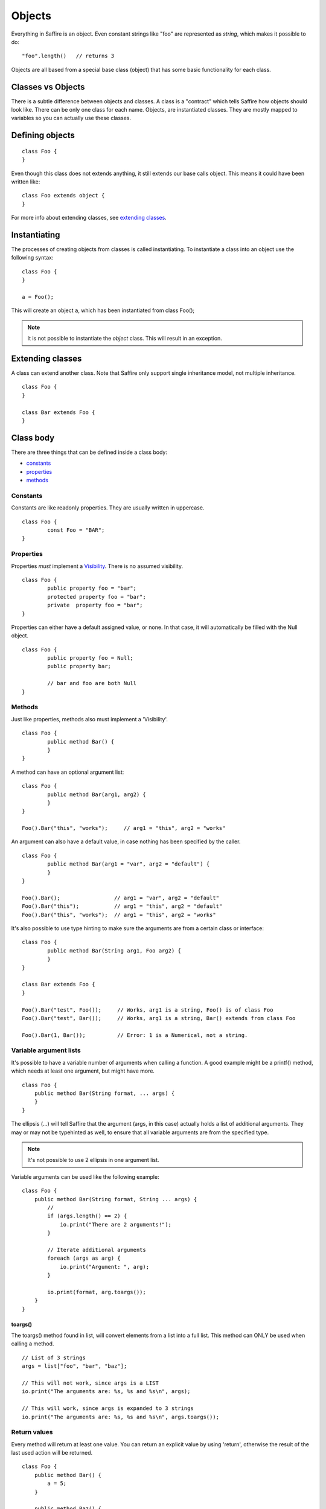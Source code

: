 #######
Objects
#######

Everything in Saffire is an object. Even constant strings like "foo" are represented as `string`, which makes it possible to do:

::

	"foo".length()   // returns 3

Objects are all based from a special base class (object) that has some basic functionality for each class.


Classes vs Objects
==================
There is a subtle difference between objects and classes. A class is a "contract" which tells Saffire how objects should look like.
There can be only one class for each name. Objects, are instantiated classes. They are mostly mapped to variables so you can
actually use these classes.


Defining objects
================

::

	class Foo {
	}

Even though this class does not extends anything, it still extends our base calls object. This means it could have been written like:

::

	class Foo extends object {
	}

For more info about extending classes, see `extending classes`_.


Instantiating
=============
The processes of creating objects from classes is called instantiating. To instantiate a class into an object use the following syntax:

::

    class Foo {
    }

    a = Foo();

This will create an object ``a``, which has been instantiated from class Foo();

.. note::
	It is not possible to instantiate the `object` class. This will result in an exception.



Extending classes
=================
A class can extend another class. Note that Saffire only support single inheritance model, not multiple inheritance.

::

	class Foo {
	}

	class Bar extends Foo {
	}


Class body
==========
There are three things that can be defined inside a class body:

- `constants`_
- `properties`_
- `methods`_



Constants
---------
Constants are like readonly properties. They are usually written in uppercase.

::
	
	class Foo {
		const Foo = "BAR";
	}


Properties
----------
Properties *must* implement a `Visibility`_. There is no assumed visibility.

::

	class Foo {
		public property foo = "bar";
		protected property foo = "bar";
		private  property foo = "bar";
	}

Properties can either have a default assigned value, or none. In that case, it will automatically be filled with the Null object.


::

	class Foo {
		public property foo = Null;
		public property bar;

		// bar and foo are both Null
	}




Methods
-------
Just like properties, methods also must implement a 'Visibility'.

::

	class Foo {
		public method Bar() {
		}
	}


A method can have an optional argument list:

::

	class Foo {
		public method Bar(arg1, arg2) {
		}
	}

	Foo().Bar("this", "works");	// arg1 = "this", arg2 = "works"


An argument can also have a default value, in case nothing has been specified by the caller.

::

	class Foo {
		public method Bar(arg1 = "var", arg2 = "default") {
		}
	}

	Foo().Bar();                 // arg1 = "var", arg2 = "default"
	Foo().Bar("this");           // arg1 = "this", arg2 = "default"
	Foo().Bar("this", "works");  // arg1 = "this", arg2 = "works"


It's also possible to use type hinting to make sure the arguments are from a certain class or interface:

::

	class Foo {
		public method Bar(String arg1, Foo arg2) {
		}
	}

	class Bar extends Foo {
	}

	Foo().Bar("test", Foo());     // Works, arg1 is a string, Foo() is of class Foo
	Foo().Bar("test", Bar());     // Works, arg1 is a string, Bar() extends from class Foo

	Foo().Bar(1, Bar());          // Error: 1 is a Numerical, not a string.


Variable argument lists
-----------------------
It's possible to have a variable number of arguments when calling a function. A good example might be a printf() method,
which needs at least one argument, but might have more.

::

    class Foo {
        public method Bar(String format, ... args) {
        }
    }

The ellipsis (...) will tell Saffire that the argument (args, in this case) actually holds a list of additional
arguments. They may or may not be typehinted as well, to ensure that all variable arguments are from the specified type.

.. note::
	It's not possible to use 2 ellipsis in one argument list.


Variable arguments can be used like the following example:

::

    class Foo {
        public method Bar(String format, String ... args) {
            //
            if (args.length() == 2) {
                io.print("There are 2 arguments!");
            }

            // Iterate additional arguments
            foreach (args as arg) {
                io.print("Argument: ", arg);
            }

            io.print(format, arg.toargs());
        }
    }


toargs()
********
The toargs() method found in list, will convert elements from a list into a full list. This method can ONLY be used
when calling a method.

::

    // List of 3 strings
    args = list["foo", "bar", "baz"];

    // This will not work, since args is a LIST
    io.print("The arguments are: %s, %s and %s\n", args);

    // This will work, since args is expanded to 3 strings
    io.print("The arguments are: %s, %s and %s\n", args.toargs());




Return values
-------------

Every method will return at least one value. You can return an explicit value by using 'return', otherwise the result
of the last used action will be returned.

::

    class Foo {
        public method Bar() {
            a = 5;
        }

        public method Baz() {
            a = 5;
            return 2;
        }
    }

    b = Foo().Bar();     // returns 5
    b = Foo().Baz();     // returns 2;


Self
====
You probably want to reference class properties inside the class methods. This is done by the special keyword `self`.

::

    class Foo {
        protected property prop;

        public method Bar(arg) {
            self.prop = arg;
        }

        public method getProp() {
            return self.prop;
        }
    }


.. note::
	The `self` keyword can only be used inside class methods. Outside class methods the self keyword will throw an
	exception.


Parent
======
If classes are extended from other classes, sometimes you want to call those methods.

::

    class Foo {
        public method Baz(arg) { }
    }

    class Bar extends Foo {
        public method Baz(arg) {
            parent.Baz(arg);       // Calls the Baz method from the Foo class
        }
    }



Constructing and destructing objects
====================================
Whenever an object is instantiated, Saffire will automatically call the ctor() method from that class. This is called
the constructor method. It's possible to add multiple arguments to a class, which automatically gets passed to the
constructor.

::

	class Foo {
		protected property foo;

		public method ctor() {
		}
	}

	a = Foo();

::

	class Foo {
		public method ctor(arg) {
		}
	}

	a = Foo();             // Not possible, must pass an argument, since we don't have a default value
	a = Foo("something");  // Automatically calls ctor("something")


A constructor is the only method that will have a different default return value. Not the result of the last expression
is returned, but a reference to itself. This means that you can use a fluid interface right from the constructor.

::

    a = Foo().test();

Note that in this case: the result of test() gets saves in ``a`` and the actual Foo() object isn't saved at all.

 ::

     a = Foo().bar();
     a = Foo().baz();

This would actually instantiate the Foo() method twice.


Destructing an object is done whenever there are no references to that object. It is called automatically by Saffire
during the cleanup.

.. note::
	It is not possible to call the ctor() or dtor() methods directly. This will result in an exception.

::

	class Foo {
		public method ctor() { }
		public method dtor() { }
	}

	a = Foo();   // Calls ctor()
	a = Null;    // calls dtor(), since there are no references

::

	a = Foo();   // Calls ctor()
	b = a;      // b is a reference to the object a
	a = Null;    // Foo.dtor is not called, since there is still a reference
	b = Null;    // calls dtor(), since there are no references

.. hint::
	Saffire implements through its base object class the refcount() method that returns the number of reference the
	current object holds.



Fluent interface
================
A fluent interface means that (almost) every method will return the actual object once the method has been completed.

::

    class Foo {
        protected property _bar;
        protected property _baz;

        public method ctor(arg) {
            self._bar = 0;
            self._baz = 0;
        }

        public method bar() {
            self._bar++;
            return self;
        }

        public method baz() {
            self._baz++;
            return self;
        }
    }

    a = Foo().baz().baz().bar(); // Will return a foo() object with _baz = 2, and _bar = 1;


Final
=====
Classes and/or methods can be finalized. This means that it cannot be extended by another class

::

	Final class Foo {
	}

	class Bar extends Foo {  
	}  // This is not possible

Or finalized methods:

::

	class Foo {
		final public method Baz() {
		}
	}

	class Bar extends Foo {  
		public method Baz() {
			// This is not possible
		}
	}  


Abstract classes
================
Abstract classes are classes that by itself cannot be instantiated, but can be extended.

::

	Abstract class Foo {
	}

	class Bar extends Foo {
	}

	a = Foo();   // Cannot instantiate an abstract class
	b = Bar();   // Works correctly.

Abstract classes can hold abstract methods. These methods only have a method definition, but no body. It's up to the
class that extends this class to implement the body.

::

	Abstract class Foo {
		abstract public method Bar(String a, Numerical b);
	}

	class Bar {
		public method Bar(String a, Numerical b) {
			// Body of the method
		}
	}


Visibility
==========

There are three kind of visibilities in Saffire:

- `public visibility`_
- `protected visibility`_
- `private visibility`_

Public visibility
-----------------
A public property or method can be called directly from any other class.

::

	class Foo {
		public property bar = "baz";
	}

	a = Foo.bar;


Protected visibility
--------------------
A protected property or method can only be called from its own class *or* any classes that have extended the class

::

	class Foo {
		protected property bar = "baz";

		public method test() {
			self.bar = "qux";	// This is allowed
		}
	}

	class Bar extends Foo {
		public method test2() {
			self.bar = "quxx";	// This is allowed, since we extend from Foo
		}
	}

	a = Foo.bar;  // This is not allowed


Private visibility
------------------
A private property or method can *only* be called from its own class. Any classes that extend this class *cannot* access.

::

	class Foo {
		private property bar = "baz";

		public method test() {
			self.bar = "qux";	// This is allowed
		}
	}

	class Bar extends Foo {
		public method test2() {
			self.bar = "quxx";	// This is not allowed
		}
	}

	a = Foo.bar;  // This is not allowed


Static methods
==============
It's not always necessary to create an object when you just want to call a class method or property. For instance, the
 print method of the io class can be called without instantiating an io object.

::

    class Foo {
        static public method test() {
            io.printf("The test method is called statically");
        }
    }

It's possible to call the `test` method directly, by referencing this method directly from the object.

::

    Foo.test();

You can call both static methods and properties. Note however, that the *self* and *parent* keyword are not cannot
available inside static methods. To reference a static method or property, use the *static* keyword;

::

    class Foo {
        static protected property a = 1;
        protected property b = 2;

        static public method Bar() {
            static.a = 5;        // Allowed
            static.Baz();         // Allowed
        }

        static public method Baz() {
            static.Quk();         // Not allowed. Calling a non-static method
            return static.a;      // Return static property
        }

        public method Quk() {
            self.Bar();         // We CAN reference static methods like this
            return self.a;     // Static property, but allowed.
        }
    }



:Authors:
   Joshua Thijssen
